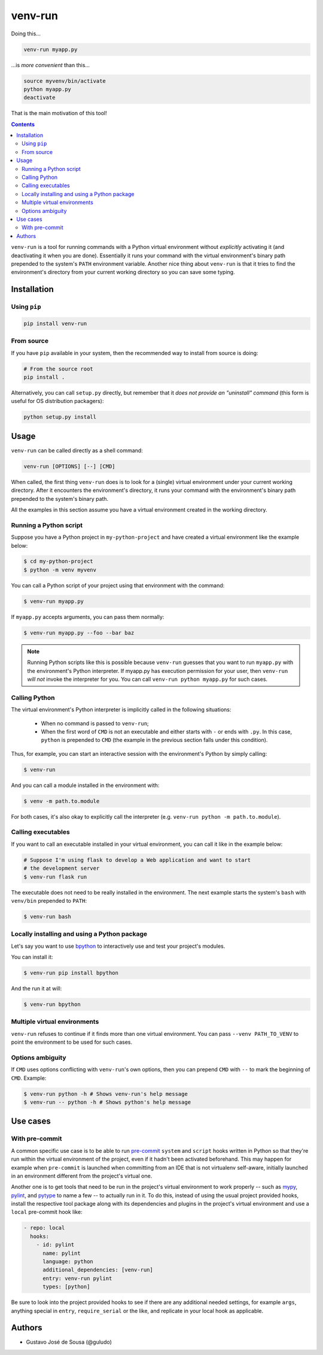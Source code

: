========
venv-run
========

Doing this...

.. code:: bash

    venv-run myapp.py

...is *more convenient* than this...

.. code:: bash

    source myvenv/bin/activate
    python myapp.py
    deactivate

That is the main motivation of this tool!

.. contents::

``venv-run`` is a tool for running commands with a Python virtual environment
without *explicitly* activating it (and deactivating it when you are done).
Essentially it runs your command with the virtual environment's binary path
prepended to the system's ``PATH`` environment variable. Another nice thing
about ``venv-run`` is that it tries to find the environment's directory from
your current working directory so you can save some typing.

Installation
============

Using ``pip``
-------------

.. code:: bash

    pip install venv-run

From source
-----------

If you have ``pip`` available in your system, then the recommended way to
install from source is doing:

.. code:: bash

    # From the source root
    pip install .

Alternatively, you can call ``setup.py`` directly, but remember that it *does
not provide an "uninstall" command* (this form is useful for OS distribution
packagers):

.. code:: bash

    python setup.py install

Usage
=====

``venv-run`` can be called directly as a shell command:

.. code:: bash

    venv-run [OPTIONS] [--] [CMD]

When called, the first thing ``venv-run`` does is to look for a (single)
virtual environment under your current working directory. After it encounters
the environment's directory, it runs your command with the environment's binary
path prepended to the system's binary path.

All the examples in this section assume you have a virtual environment created
in the working directory.

Running a Python script
-----------------------

Suppose you have a Python project in ``my-python-project`` and have created a
virtual environment like the example below:

.. code:: bash

    $ cd my-python-project
    $ python -m venv myvenv

You can call a Python script of your project using that environment with the
command:

.. code:: bash

    $ venv-run myapp.py

If ``myapp.py`` accepts arguments, you can pass them normally:

.. code:: bash

    $ venv-run myapp.py --foo --bar baz

.. note::
    Running Python scripts like this is possible because ``venv-run`` guesses
    that you want to run ``myapp.py`` with the environment's Python
    interpreter. If myapp.py has execution permission for your user, then
    ``venv-run`` *will not* invoke the interpreter for you. You can call
    ``venv-run python myapp.py`` for such cases.

Calling Python
--------------

The virtual environment's Python interpreter is implicitly called in the
following situations:

    - When no command is passed to ``venv-run``;

    - When the first word of ``CMD`` is not an executable and either starts
      with ``-`` or ends with ``.py``. In this case, ``python`` is prepended to
      ``CMD`` (the example in the previous section falls under this condition).

Thus, for example, you can start an interactive session with the environment's
Python by simply calling:

.. code:: bash

    $ venv-run

And you can call a module installed in the environment with:

.. code:: bash

    $ venv -m path.to.module

For both cases, it's also okay to explicitly call the interpreter (e.g.
``venv-run python -m path.to.module``).

Calling executables
-------------------

If you want to call an executable installed in your virtual environment, you
can call it like in the example below:

.. code:: bash

    # Suppose I'm using flask to develop a Web application and want to start
    # the development server
    $ venv-run flask run

The executable does not need to be really installed in the environment. The
next example starts the system's ``bash`` with ``venv/bin`` prepended to
``PATH``:

.. code:: bash

    $ venv-run bash


Locally installing and using a Python package
---------------------------------------------

Let's say you want to use `bpython <https://bpython-interpreter.org/>`_ to
interactively use and test your project's modules.

You can install it:

.. code:: bash

    $ venv-run pip install bpython


And the run it at will:

.. code:: bash

    $ venv-run bpython

Multiple virtual environments
-----------------------------

``venv-run`` refuses to continue if it finds more than one virtual environment.
You can pass ``--venv PATH_TO_VENV`` to point the environment to be used for
such cases.

Options ambiguity
-----------------

If ``CMD`` uses options conflicting with ``venv-run``'s own options, then you
can prepend ``CMD`` with ``--`` to mark the beginning of ``CMD``. Example:

.. code:: bash

    $ venv-run python -h # Shows venv-run's help message
    $ venv-run -- python -h # Shows python's help message


Use cases
=========

With pre-commit
---------------

A common specific use case is to be able to run pre-commit_ ``system``
and ``script`` hooks written in Python so that they're run within the
virtual environment of the project, even if it hadn't been activated
beforehand. This may happen for example when ``pre-commit`` is
launched when committing from an IDE that is not virtualenv
self-aware, initially launched in an environment different from the
project's virtual one.

Another one is to get tools that need to be run in the project's
virtual environment to work properly -- such as mypy_, pylint_, and
pytype_ to name a few -- to actually run in it. To do this, instead of
using the usual project provided hooks, install the respective tool
package along with its dependencies and plugins in the project's
virtual environment and use a ``local`` pre-commit hook like:

.. code:: yaml

  - repo: local
    hooks:
      - id: pylint
        name: pylint
        language: python
        additional_dependencies: [venv-run]
        entry: venv-run pylint
        types: [python]

Be sure to look into the project provided hooks to see if there are
any additional needed settings, for example ``args``, anything special
in ``entry``, ``require_serial`` or the like, and replicate in your
local hook as applicable.

.. _pre-commit: https://pre-commit.com
.. _mypy: http://mypy-lang.org
.. _pylint: https://pylint.org
.. _pytype: https://google.github.io/pytype/


Authors
=======

- Gustavo José de Sousa (@guludo)
